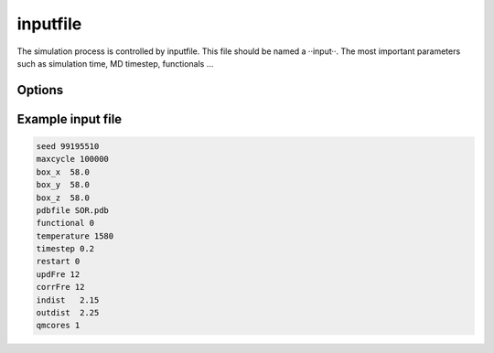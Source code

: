 =========
inputfile
=========

The simulation process is controlled by inputfile. This file should be named a ··input··. 
The most important parameters such as simulation time, MD timestep, functionals ...


Options
=======


Example input file
==================

.. code-block::

	seed 99195510    
	maxcycle 100000  
	box_x  58.0      
	box_y  58.0      
	box_z  58.0      
	pdbfile SOR.pdb  
	functional 0     
	temperature 1580 
	timestep 0.2     
	restart 0        
	updFre 12        
	corrFre 12       
	indist   2.15    
	outdist  2.25    
	qmcores 1
